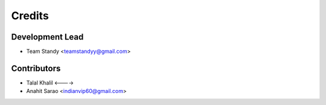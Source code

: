 =======
Credits
=======

Development Lead
----------------

* Team Standy <teamstandyy@gmail.com>

Contributors
------------
* Talal Khalil <---->
* Anahit Sarao <indianvip60@gmail.com>


